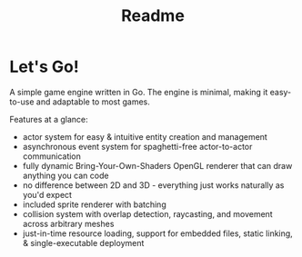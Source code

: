 #+TITLE: Readme

* Let's Go!
A simple game engine written in Go.
The engine is minimal, making it easy-to-use and adaptable to most games.

Features at a glance:
- actor system for easy & intuitive entity creation and management
- asynchronous event system for spaghetti-free actor-to-actor communication
- fully dynamic Bring-Your-Own-Shaders OpenGL renderer that can draw anything you can code
- no difference between 2D and 3D - everything just works naturally as you'd expect
- included sprite renderer with batching
- collision system with overlap detection, raycasting, and movement across arbitrary meshes
- just-in-time resource loading, support for embedded files, static linking, & single-executable deployment
